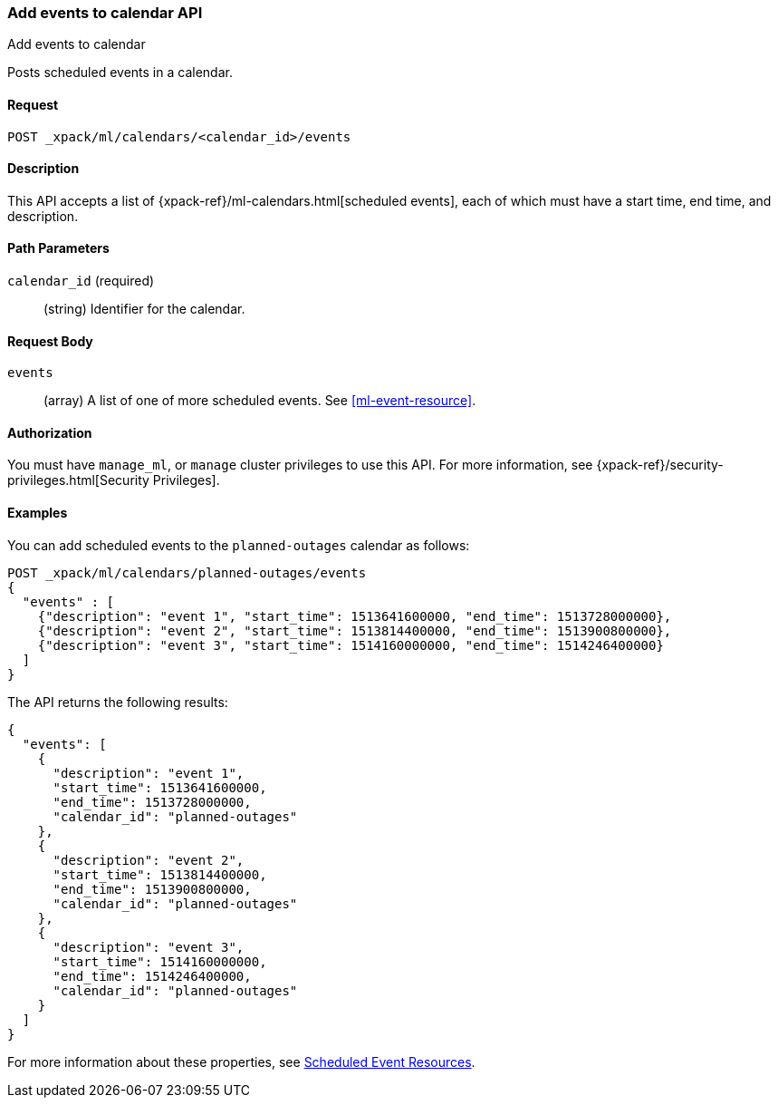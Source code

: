 [role="xpack"]
[testenv="platinum"]
[[ml-post-calendar-event]]
=== Add events to calendar API
++++
<titleabbrev>Add events to calendar</titleabbrev>
++++

Posts scheduled events in a calendar.

==== Request

`POST _xpack/ml/calendars/<calendar_id>/events`


==== Description

This API accepts a list of {xpack-ref}/ml-calendars.html[scheduled events], each
of which must have a start time, end time, and description.

==== Path Parameters

`calendar_id` (required)::
		(string) Identifier for the calendar.


==== Request Body

`events`::
  (array) A list of one of more scheduled events. See <<ml-event-resource>>.


==== Authorization

You must have `manage_ml`, or `manage` cluster privileges to use this API.
For more information, see
{xpack-ref}/security-privileges.html[Security Privileges].


==== Examples

You can add scheduled events to the `planned-outages` calendar as follows:

[source,js]
--------------------------------------------------
POST _xpack/ml/calendars/planned-outages/events
{
  "events" : [
    {"description": "event 1", "start_time": 1513641600000, "end_time": 1513728000000},
    {"description": "event 2", "start_time": 1513814400000, "end_time": 1513900800000},
    {"description": "event 3", "start_time": 1514160000000, "end_time": 1514246400000}
  ]
}
--------------------------------------------------
// CONSOLE
// TEST[skip:setup:calendar_outages_addjob]

The API returns the following results:

[source,js]
----
{
  "events": [
    {
      "description": "event 1",
      "start_time": 1513641600000,
      "end_time": 1513728000000,
      "calendar_id": "planned-outages"
    },
    {
      "description": "event 2",
      "start_time": 1513814400000,
      "end_time": 1513900800000,
      "calendar_id": "planned-outages"
    },
    {
      "description": "event 3",
      "start_time": 1514160000000,
      "end_time": 1514246400000,
      "calendar_id": "planned-outages"
    }
  ]
}
----
// TESTRESPONSE

For more information about these properties, see
<<ml-event-resource,Scheduled Event Resources>>.
